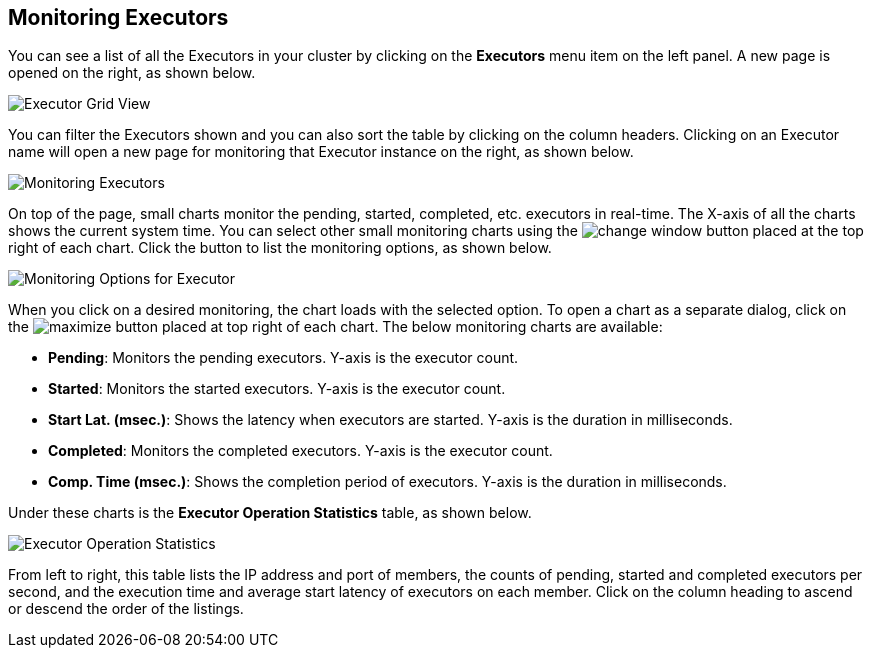 
[[monitoring-executors]]
== Monitoring Executors

You can see a list of all the Executors in your cluster by clicking on the **Executors** menu item on the left panel. A new
page is opened on the right, as shown below.

image::ExecutorGridView.png[Executor Grid View]

You can filter the Executors shown and you can also sort the table by clicking on the column headers. Clicking on
an Executor name will open a new page for monitoring that Executor instance on the right, as shown below.

image::MonitoringExecutors.png[Monitoring Executors]

On top of the page, small charts monitor the pending, started, completed, etc. executors in real-time. The X-axis of all the charts shows the current system time. You can select other small monitoring charts using the image:ChangeWindowIcon.jpg[change window] button placed at the top right of each chart. Click the button to list the monitoring options, as shown below.

image::MonitoringOptionsExecutor.png[alt=Monitoring Options for Executor,{half-width}]

When you click on a desired monitoring, the chart loads with the selected option. To open a chart as a separate dialog, click on the image:MaximizeChart.jpg[maximize] button placed at top right of each chart. The below monitoring charts are available:

* **Pending**: Monitors the pending executors. Y-axis is the executor count.
* **Started**: Monitors the started executors. Y-axis is the executor count.
* **Start Lat. (msec.)**: Shows the latency when executors are started. Y-axis is the duration in milliseconds.
* **Completed**: Monitors the completed executors. Y-axis is the executor count.
* **Comp. Time (msec.)**: Shows the completion period of executors. Y-axis is the duration in milliseconds.

Under these charts is the **Executor Operation Statistics** table, as shown below.

image::ExecutorOperationStats.png[Executor Operation Statistics]

From left to right, this table lists the IP address and port of members, the counts of pending, started and completed executors per second, and the execution time and average start latency of executors on each member. Click on the column heading to ascend or descend the order of the listings.

